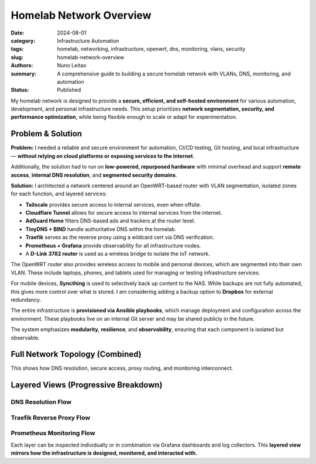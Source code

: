 =========================
Homelab Network Overview
=========================

:date:     2024-08-01
:category: Infrastructure Automation
:tags:     homelab, networking, infrastructure, openwrt, dns, monitoring, vlans, security
:slug:     homelab-network-overview
:authors:  Nuno Leitao
:summary:  A comprehensive guide to building a secure homelab network with VLANs, DNS, monitoring, and automation
:Status:   Published

My homelab network is designed to provide a **secure, efficient, and self-hosted environment**
for various automation, development, and personal infrastructure needs.
This setup prioritizes **network segmentation, security, and performance optimization**,
while being flexible enough to scale or adapt for experimentation.

Problem & Solution
------------------

**Problem:** I needed a reliable and secure environment for automation, CI/CD testing, Git hosting, and local infrastructure—
**without relying on cloud platforms or exposing services to the internet**.

Additionally, the solution had to run on **low-powered, repurposed hardware** with minimal overhead
and support **remote access**, **internal DNS resolution**, and **segmented security domains**.

**Solution:** I architected a network centered around an OpenWRT-based router with VLAN segmentation,
isolated zones for each function, and layered services:

- **Tailscale** provides secure access to internal services, even when offsite.
- **Cloudflare Tunnel** allows for secure access to internal services from the internet.
- **AdGuard Home** filters DNS-based ads and trackers at the router level.
- **TinyDNS + BIND** handle authoritative DNS within the homelab.
- **Traefik** serves as the reverse proxy using a wildcard cert via DNS verification.
- **Prometheus + Grafana** provide observability for all infrastructure nodes.
- A **D-Link 3782 router** is used as a wireless bridge to isolate the IoT network.

The OpenWRT router also provides wireless access to mobile and personal devices,
which are segmented into their own VLAN. These include laptops, phones, and tablets
used for managing or testing infrastructure services.

For mobile devices, **Syncthing** is used to selectively back up content to the NAS.
While backups are not fully automated, this gives more control over what is stored.
I am considering adding a backup option to **Dropbox** for external redundancy.

The entire infrastructure is **provisioned via Ansible playbooks**, which manage deployment
and configuration across the environment. These playbooks live on an internal Git server
and may be shared publicly in the future.

The system emphasizes **modularity**, **resilience**, and **observability**, ensuring that
each component is isolated but observable.

Full Network Topology (Combined)
--------------------------------

.. mermaid::

    flowchart TD
        %% ingress egress
        Internet --> Router
        Router -->|VPN: Site2Site| VPNCloudflare
        Router -->|VPN: host| VPNTailscale

        %% DNS
        Router -.-> AdGuard
        AdGuard -.-> BIND
        BIND -.-> TinyDNS


        %%        Traefik --> Router
        %%        Traefik --> IoT_Bridge

        %%        Prometheus --> NAS
        %%        Prometheus --> Server1
        %%        Prometheus --> CIService
        %%        Prometheus --> Router
        %%        Grafana --> Prometheus

        Router ==>|VLAN: NAS| NAS
        Router ==>|VLAN: Dev| Server1
        Router ==>|VLAN: CI| Zeus
        Router ==>|VLAN: IoT| IoT_Bridge
        Router ==>|VLAN: WiFi| Wireless_Clients
        IoT_Bridge -->|Wireless| IoT_Devices

        %%subgraph rproxy [reverse proxy]
        %%            Traefik --> GitServer
        %%            Traefik --> CIService
        %%            Traefik --> Grafana
        %%            Traefik --> Syncthing
        %%            Traefik --> Portainer
        %%            Traefik --> Prometheus
        %%            Traefik --> NASUI
        %%            Traefik --> binrepo
        %%        end




        %% description
        VPNCloudflare((VPN fa:fa-lock
                    cloudflared
                    tunnel))
        VPNTailscale((VPN fa:fa-lock
                    tailscale
                    server
                    ))
        Router{{Router}}
        IoT_Bridge{{IoT Bridge}}
        Internet(((Internet
                fa:fa-cloud)))
        %% NASUI([homepage fab:fa-docker])
        %% GitServer([git fab:fa-docker])

        %% CIService([CIService fab:fa-docker])
        %% Grafana([grafana fab:fa-docker])
        %% Portainer([Portainer fab:fa-docker])
        %% Traefik([traefik fab:fa-docker])
        %% Syncthing([Syncthing fab:fa-docker])
        %% Prometheus([Prometheus fab:fa-docker])
        %% binrepo([Binary Repo fab:fa-docker])
        Server1[Raspberry Pi]


        %% styles
        classDef default fill:#f9f,stroke:#333,stroke-width:1px;
        classDef net fill:#fff;
        classDef hardware fill:#f96;
        classDef dns fill:#AFF;
        classDef container fill:#EF0;
        classDef vpn fill:#EF0;
        classDef network fill:#CCCCCC;

        Internet:::net

        VPNCloudflare:::vpn
        VPNTailscale:::vpn

        AdGuard:::dns
        BIND:::dns
        TinyDNS:::dns
        
        Router:::network
        IoT_Bridge:::network
        NAS:::hardware
        Server1:::hardware
        Zeus:::hardware
        
        Wireless_Clients:::hardware
        IoT_Devices:::hardware
        
        %% NASUI:::container
        %% GitServer:::container
        %% CIService:::container
        %% binrepo:::container
        %% Grafana:::container
        %% Portainer:::container
        %% Traefik:::container
        %% Syncthing:::container
        %% Prometheus:::container


This shows how DNS resolution, secure access, proxy routing, and monitoring interconnect.

Layered Views (Progressive Breakdown)
-------------------------------------

DNS Resolution Flow
^^^^^^^^^^^^^^^^^^^

.. mermaid::

    flowchart TD
        Client --> AdGuard
        AdGuard --> BIND
        BIND -.-> I
        BIND -.-> L
        BIND --> TinyDNS
        BIND -.-> LXC

    L((Local network))
    I((Internet))
    LXC((LXC_Containers))



Traefik Reverse Proxy Flow
^^^^^^^^^^^^^^^^^^^^^^^^^^

.. mermaid::

    flowchart TD
        Internet -->|DNS Challenge| Traefik
        Traefik --> GitServer
        Traefik --> Grafana
        Traefik --> CIService
        Traefik --> binRepo
        Traefik --> Syncthing
        Traefik --> Portainer
        Traefik --> RouterUI
        Traefik --> NASUI
        Traefik --> IoT_Bridge

Prometheus Monitoring Flow
^^^^^^^^^^^^^^^^^^^^^^^^^^

.. mermaid::

    flowchart TD
        Prometheus --> NAS
        Prometheus --> Server1
        Prometheus --> CIService
        Prometheus --> Router
        Prometheus --> IoT_Bridge
        Grafana --> Prometheus

Each layer can be inspected individually or in combination via Grafana dashboards and log collectors.
This **layered view mirrors how the infrastructure is designed, monitored, and interacted with.**
